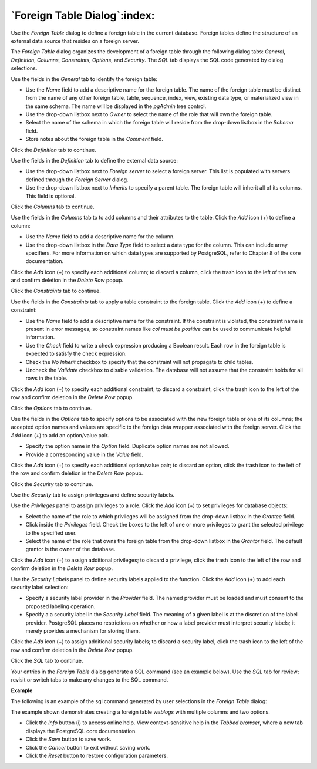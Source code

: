 .. _foreign_table_dialog:

*****************************
`Foreign Table Dialog`:index:
*****************************

Use the *Foreign Table* dialog to define a foreign table in the current database. Foreign tables define the structure of an external data source that resides on a foreign server.

The *Foreign Table* dialog organizes the development of a foreign table through the following dialog tabs: *General*, *Definition*, *Columns*, *Constraints*, *Options*, and *Security*. The *SQL* tab displays the SQL code generated by dialog selections.

.. image:: images/foreign_table_general.png
    :alt: Foreign table dialog general tab

Use the fields in the *General* tab to identify the foreign table:

* Use the *Name* field to add a descriptive name for the foreign table. The name of the foreign table must be distinct from the name of any other foreign table, table, sequence, index, view, existing data type, or materialized view in the same schema. The name will be displayed in the *pgAdmin* tree control.
* Use the drop-down listbox next to *Owner* to select the name of the role that will own the foreign table.
* Select the name of the schema in which the foreign table will reside from the drop-down listbox in the *Schema* field.
* Store notes about the foreign table in the *Comment* field.

Click the *Definition* tab to continue.

.. image:: images/foreign_table_definition.png
    :alt: Foreign table dialog definition tab

Use the fields in the *Definition* tab to define the external data source:

* Use the drop-down listbox next to *Foreign server* to select a foreign server. This list is populated with servers defined through the *Foreign Server* dialog.
* Use the drop-down listbox next to *Inherits* to specify a parent table. The foreign table will inherit all of its columns. This field is optional.

Click the *Columns* tab to continue.

.. image:: images/foreign_table_columns.png
    :alt: Foreign table dialog columns tab

Use the fields in the *Columns* tab to to add columns and their attributes to the table. Click the *Add* icon (+) to define a column:

* Use the *Name* field to add a descriptive name for the column.
* Use the drop-down listbox in the *Data Type* field to select a data type for the column. This can include array specifiers. For more information on which data types are supported by PostgreSQL, refer to Chapter 8 of the core documentation.

Click the *Add* icon (+) to specify each additional column; to discard a column, click the trash icon to the left of the row and confirm deletion in the *Delete Row* popup.

Click the *Constraints* tab to continue.

.. image:: images/foreign_table_constraints.png
    :alt: Foreign table dialog constraints tab

Use the fields in the *Constraints* tab to apply a table constraint to the foreign table. Click the *Add* icon (+) to define a constraint:

* Use the *Name* field to add a descriptive name for the constraint. If the constraint is violated, the constraint name is present in error messages, so constraint names like *col must be positive* can be used to communicate helpful information.
* Use the *Check* field to write a check expression producing a Boolean result. Each row in the foreign table is expected to satisfy the check expression.
* Check the *No Inherit* checkbox to specify that the constraint will not propagate to child tables.
* Uncheck the *Validate* checkbox to disable validation. The database will not assume that the constraint holds for all rows in the table.

Click the *Add* icon (+) to specify each additional constraint; to discard a constraint, click the trash icon to the left of the row and confirm deletion in the *Delete Row* popup.

Click the *Options* tab to continue.

.. image:: images/foreign_table_options.png
    :alt: Foreign table dialog options tab

Use the fields in the *Options* tab to specify options to be associated with the new foreign table or one of its columns; the accepted option names and values are specific to the foreign data wrapper associated with the foreign server. Click the *Add* icon (+) to add an option/value pair.

* Specify the option name in the *Option* field. Duplicate option names are not allowed.
* Provide a corresponding value in the *Value* field.

Click the *Add* icon (+) to specify each additional option/value pair; to discard an option, click the trash icon to the left of the row and confirm deletion in the *Delete Row* popup.

Click the *Security* tab to continue.

.. image:: images/foreign_table_security.png
    :alt: Foreign table dialog security tab

Use the *Security* tab to assign privileges and define security labels.

Use the *Privileges* panel to assign privileges to a role. Click the *Add* icon (+) to set privileges for database objects:

* Select the name of the role to which privileges will be assigned from the drop-down listbox in the *Grantee* field.
* Click inside the *Privileges* field. Check the boxes to the left of one or more privileges to grant the selected privilege to the specified user.
* Select the name of the role that owns the foreign table from the drop-down listbox in the *Grantor* field. The default grantor is the owner of the database.

Click the *Add* icon (+) to assign additional privileges; to discard a privilege, click the trash icon to the left of the row and confirm deletion in the *Delete Row* popup.

Use the *Security Labels* panel to define security labels applied to the function. Click the *Add* icon (+) to add each security label selection:

* Specify a security label provider in the *Provider* field. The named provider must be loaded and must consent to the proposed labeling operation.
* Specify a a security label in the *Security Label* field. The meaning of a given label is at the discretion of the label provider. PostgreSQL places no restrictions on whether or how a label provider must interpret security labels; it merely provides a mechanism for storing them.

Click the *Add* icon (+) to assign additional security labels; to discard a security label, click the trash icon to the left of the row and confirm deletion in the *Delete Row* popup.

Click the *SQL* tab to continue.

Your entries in the *Foreign Table* dialog generate a SQL command (see an example below). Use the *SQL* tab for review; revisit or switch tabs to make any changes to the SQL command.

**Example**

The following is an example of the sql command generated by user selections in the *Foreign Table* dialog:

.. image:: images/foreign_table_sql.png
    :alt: Foreign table dialog sql tab

The example shown demonstrates creating a foreign table *weblogs* with multiple columns and two options.


* Click the *Info* button (i) to access online help. View context-sensitive help in the *Tabbed browser*, where a new tab displays the PostgreSQL core documentation.
* Click the *Save* button to save work.
* Click the *Cancel* button to exit without saving work.
* Click the *Reset* button to restore configuration parameters.


